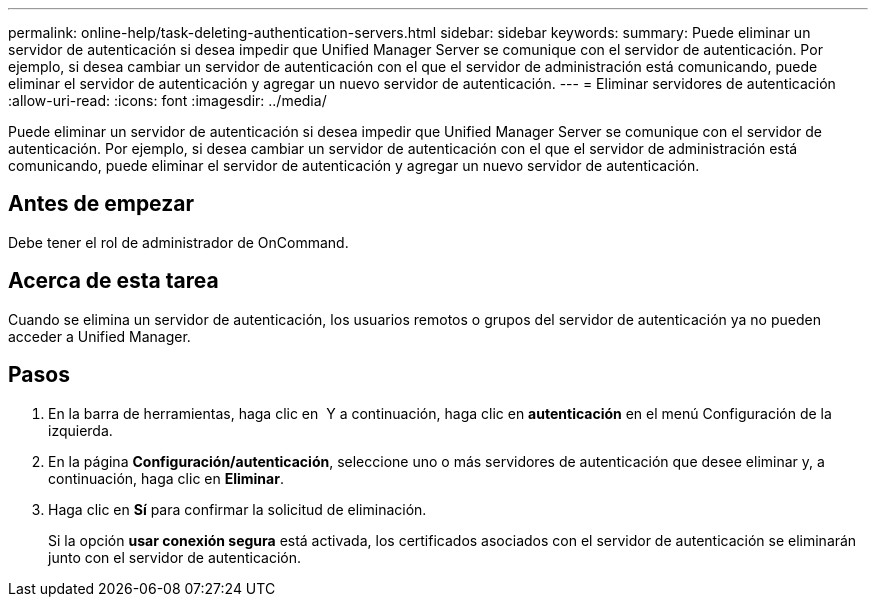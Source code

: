---
permalink: online-help/task-deleting-authentication-servers.html 
sidebar: sidebar 
keywords:  
summary: Puede eliminar un servidor de autenticación si desea impedir que Unified Manager Server se comunique con el servidor de autenticación. Por ejemplo, si desea cambiar un servidor de autenticación con el que el servidor de administración está comunicando, puede eliminar el servidor de autenticación y agregar un nuevo servidor de autenticación. 
---
= Eliminar servidores de autenticación
:allow-uri-read: 
:icons: font
:imagesdir: ../media/


[role="lead"]
Puede eliminar un servidor de autenticación si desea impedir que Unified Manager Server se comunique con el servidor de autenticación. Por ejemplo, si desea cambiar un servidor de autenticación con el que el servidor de administración está comunicando, puede eliminar el servidor de autenticación y agregar un nuevo servidor de autenticación.



== Antes de empezar

Debe tener el rol de administrador de OnCommand.



== Acerca de esta tarea

Cuando se elimina un servidor de autenticación, los usuarios remotos o grupos del servidor de autenticación ya no pueden acceder a Unified Manager.



== Pasos

. En la barra de herramientas, haga clic en *image:../media/clusterpage-settings-icon.gif[""]* Y a continuación, haga clic en *autenticación* en el menú Configuración de la izquierda.
. En la página *Configuración/autenticación*, seleccione uno o más servidores de autenticación que desee eliminar y, a continuación, haga clic en *Eliminar*.
. Haga clic en *Sí* para confirmar la solicitud de eliminación.
+
Si la opción *usar conexión segura* está activada, los certificados asociados con el servidor de autenticación se eliminarán junto con el servidor de autenticación.



